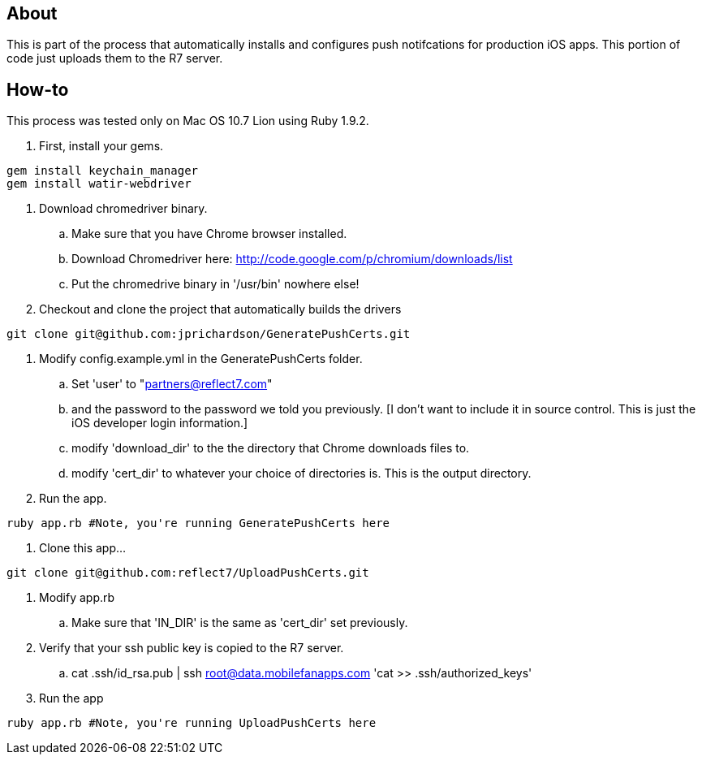 About
-----

This is part of the process that automatically installs and configures push notifcations 
for production iOS apps. This portion of code just uploads them to the R7 server.

How-to
------

This process was tested only on Mac OS 10.7 Lion using Ruby 1.9.2.

. First, install your gems.
----
gem install keychain_manager
gem install watir-webdriver
----
. Download chromedriver binary.
.. Make sure that you have Chrome browser installed.
.. Download Chromedriver here: http://code.google.com/p/chromium/downloads/list
.. Put the chromedrive binary in '/usr/bin' nowhere else!
. Checkout and clone the project that automatically builds the drivers
----
git clone git@github.com:jprichardson/GeneratePushCerts.git
----
. Modify config.example.yml in the GeneratePushCerts folder.
.. Set 'user' to "partners@reflect7.com"
.. and the password to the password we told you previously. [I don't want to include it 
   in source control. This is just the iOS developer login information.]
.. modify 'download_dir' to the the directory that Chrome downloads files to.
.. modify 'cert_dir' to whatever your choice of directories is. This is the output directory.
. Run the app.
----
ruby app.rb #Note, you're running GeneratePushCerts here
----
. Clone this app...
----
git clone git@github.com:reflect7/UploadPushCerts.git
----
. Modify app.rb
.. Make sure that 'IN_DIR' is the same as 'cert_dir' set previously. 
. Verify that your ssh public key is copied to the R7 server.
.. cat .ssh/id_rsa.pub | ssh root@data.mobilefanapps.com 'cat >> .ssh/authorized_keys'
. Run the app
----
ruby app.rb #Note, you're running UploadPushCerts here
----

